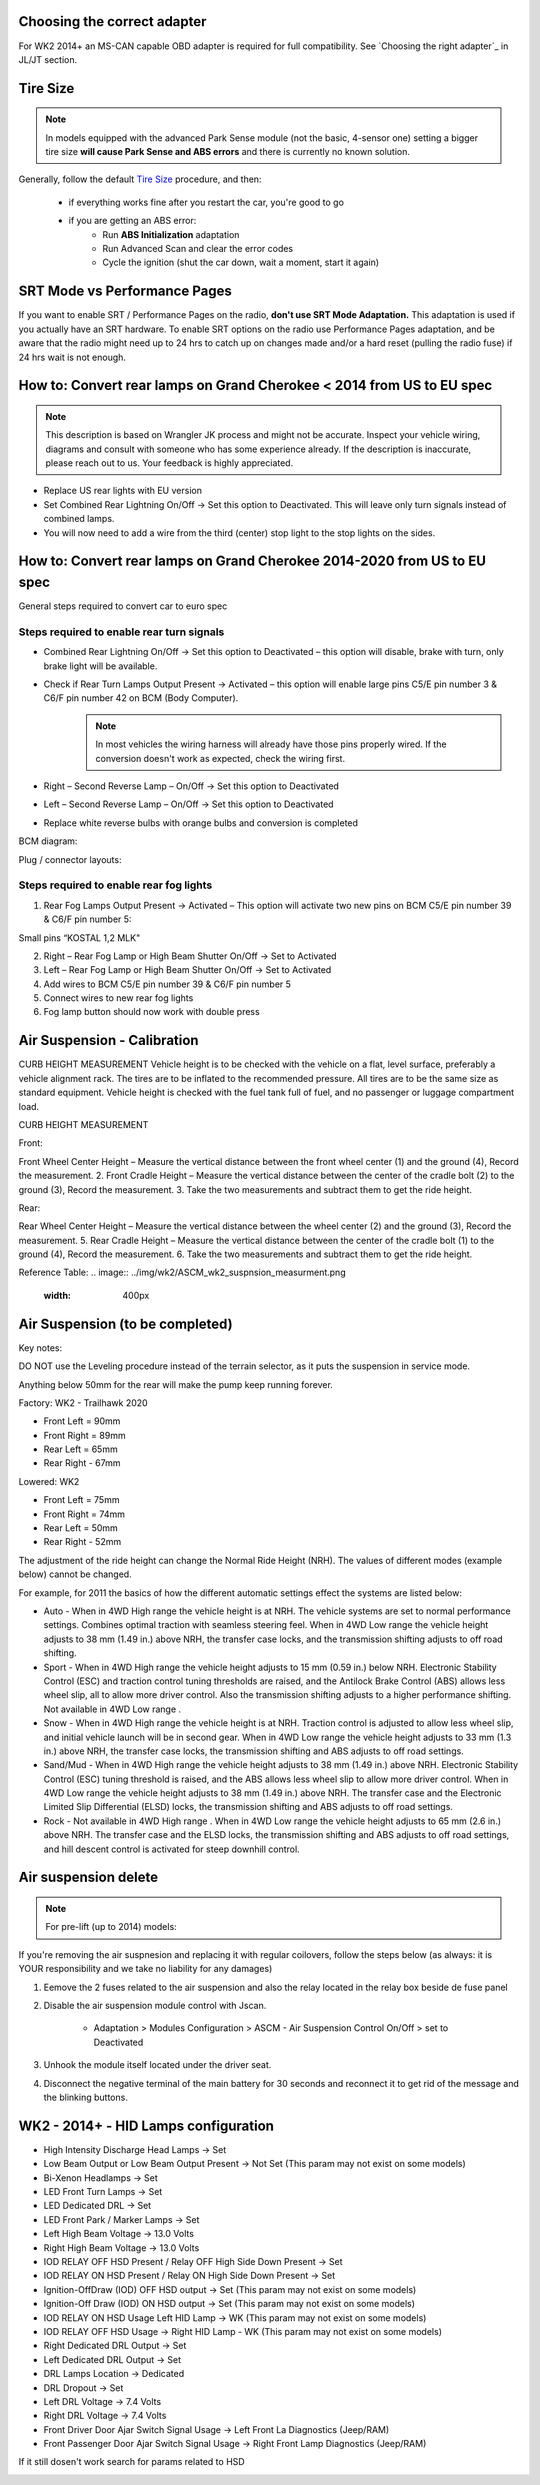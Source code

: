 Choosing the correct adapter
============================

For WK2 2014+ an MS-CAN capable OBD adapter is required for full compatibility. See `Choosing the right adapter`_ in JL/JT section.



Tire Size
=========

.. note:: In models equipped with the advanced Park Sense module (not the basic, 4-sensor one) setting a bigger tire size **will cause Park Sense and ABS errors** and there is currently no known solution.

Generally, follow the default `Tire Size`_ procedure, and then:

	- if everything works fine after you restart the car, you're good to go
	- if you are getting an ABS error:
		- Run **ABS Initialization** adaptation
		- Run Advanced Scan and clear the error codes
		- Cycle the ignition (shut the car down, wait a moment, start it again)


SRT Mode vs Performance Pages
=============================

If you want to enable SRT / Performance Pages on the radio, **don't use SRT Mode Adaptation.** This adaptation is used if you actually have an SRT hardware. To enable SRT options on the radio use Performance Pages adaptation, and be aware that the radio might need up to 24 hrs to catch up on changes made and/or a hard reset (pulling the radio fuse) if 24 hrs wait is not enough.


How to: Convert rear lamps on Grand Cherokee < 2014 from US to EU spec
======================================================================

.. note:: This description is based on Wrangler JK process and might not be accurate. Inspect your vehicle wiring, diagrams and consult with someone who has some experience already. If the description is inaccurate, please reach out to us. Your feedback is highly appreciated.

* Replace US rear lights with EU version
* Set Combined Rear Lightning On/Off -> Set this option to Deactivated.
  This will leave only turn signals instead of combined lamps.
* You will now need to add a wire from the third (center) stop light to the stop lights on the sides.


How to: Convert rear lamps on Grand Cherokee 2014-2020 from US to EU spec
=========================================================================

General steps required to convert car to euro spec

Steps required to enable rear turn signals
------------------------------------------

* Combined Rear Lightning On/Off -> Set this option to Deactivated – this option will disable, brake with turn, only brake light will be available.
* Check if Rear Turn Lamps Output Present -> Activated – this option will enable large pins C5/E pin number 3 & C6/F pin number 42 on BCM (Body Computer).
	.. note:: In most vehicles the wiring harness will already have those pins properly wired. If the conversion doesn't work as expected, check the wiring first.
* Right – Second Reverse Lamp – On/Off -> Set this option to Deactivated
* Left – Second Reverse Lamp – On/Off -> Set this option to Deactivated
* Replace white reverse bulbs with orange bulbs and conversion is completed

BCM diagram:

.. image:: ../img/wk2/BCM.png
	:width: 400px

Plug / connector layouts:

.. image:: ../img/wk2/C5.png
	:width: 200px

.. image:: ../img/wk2/C6.png
	:width: 200px

Steps required to enable rear fog lights
----------------------------------------

1) Rear Fog Lamps Output Present -> Activated – This option will activate two new pins on BCM C5/E pin number 39 & C6/F pin number 5:

Small pins “KOSTAL 1,2 MLK"
 
.. image:: ../img/wk2/SLK-12.png

2) Right – Rear Fog Lamp or High Beam Shutter On/Off -> Set to Activated
3) Left – Rear Fog Lamp or High Beam Shutter On/Off -> Set to Activated
4) Add wires to BCM C5/E pin number 39 & C6/F pin number 5
5) Connect wires to new rear fog lights
6) Fog lamp button should now work with double press

Air Suspension - Calibration
================================
CURB HEIGHT MEASUREMENT
Vehicle height is to be checked with the vehicle on a flat, level surface, preferably a vehicle alignment rack. The 
tires are to be inflated to the recommended pressure. All tires are to be the same size as standard equipment. 
Vehicle height is checked with the fuel tank full of fuel, and no passenger or luggage compartment load.

CURB HEIGHT MEASUREMENT

Front: 

Front Wheel Center Height – Measure the vertical 
distance between the front wheel center (1) and 
the ground (4), Record the measurement. 
2. Front Cradle Height – Measure the vertical 
distance between the center of the cradle bolt (2) 
to the ground (3), Record the measurement. 
3. Take the two measurements and subtract them to 
get the ride height.

.. image:: ../img/wk2/ASCM_wk2_front_suspnsion_measurment.png
	:width: 200px

Rear:

Rear Wheel Center Height – Measure the vertical 
distance between the wheel center (2) and 
the ground (3), Record the measurement. 
5. Rear Cradle Height – Measure the vertical 
distance between the center of the cradle bolt (1) 
to the ground (4), Record the measurement. 
6. Take the two measurements and subtract them to 
get the ride height. 

.. image:: ../img/wk2/ASCM_wk2_rear_suspnsion_measurment.png
	:width: 200px

Reference Table:
.. image:: ../img/wk2/ASCM_wk2_suspnsion_measurment.png
	:width: 400px

Air Suspension (to be completed)
================================

Key notes:

DO NOT use the Leveling procedure instead of the terrain selector, as it puts the suspension in service mode.

Anything below 50mm for the rear will make the pump keep running forever.

Factory: WK2 - Trailhawk 2020

* Front Left = 90mm

* Front Right = 89mm

* Rear Left = 65mm

* Rear Right - 67mm

Lowered: WK2

* Front Left = 75mm

* Front Right = 74mm

* Rear Left = 50mm

* Rear Right - 52mm

The adjustment of the ride height can change the Normal Ride Height (NRH). The values of different modes (example below) cannot be changed. 

For example, for 2011 the basics of how the different automatic settings effect the systems are listed below:

* Auto - When in 4WD High range the vehicle height is at NRH. The vehicle systems are set to normal performance settings. Combines optimal traction with seamless steering feel. When in 4WD Low range the vehicle height adjusts to 38 mm (1.49 in.) above NRH, the transfer case locks, and the transmission shifting adjusts to off road shifting.

* Sport - When in 4WD High range the vehicle height adjusts to 15 mm (0.59 in.) below NRH. Electronic Stability Control (ESC) and traction control tuning thresholds are raised, and the Antilock Brake Control (ABS) allows less wheel slip, all to allow more driver control. Also the transmission shifting adjusts to a higher performance shifting. Not available in 4WD Low range .

* Snow - When in 4WD High range the vehicle height is at NRH. Traction control is adjusted to allow less wheel slip, and initial vehicle launch will be in second gear. When in 4WD Low range the vehicle height adjusts to 33 mm (1.3 in.) above NRH, the transfer case locks, the transmission shifting and ABS adjusts to off road settings.

* Sand/Mud - When in 4WD High range the vehicle height adjusts to 38 mm (1.49 in.) above NRH. Electronic Stability Control (ESC) tuning threshold is raised, and the ABS allows less wheel slip to allow more driver control. When in 4WD Low range the vehicle height adjusts to 38 mm (1.49 in.) above NRH. The transfer case and the Electronic Limited Slip Differential (ELSD) locks, the transmission shifting and ABS adjusts to off road settings.

* Rock - Not available in 4WD High range . When in 4WD Low range the vehicle height adjusts to 65 mm (2.6 in.) above NRH. The transfer case and the ELSD locks, the transmission shifting and ABS adjusts to off road settings, and hill descent control is activated for steep downhill control.


Air suspension delete
===============================================

.. note:: For pre-lift (up to 2014) models:

If you're removing the air suspnesion and replacing it with regular coilovers, follow the steps below (as always: it is YOUR responsibility and we take no liability for any damages)

1) Eemove the 2 fuses related to the air suspension and also the relay located in the relay box beside de fuse panel
2) Disable the air suspension module control with Jscan.

	- Adaptation > Modules Configuration > ASCM - Air Suspension Control On/Off > set to Deactivated

3) Unhook the module itself located under the driver seat.
4) Disconnect the negative terminal of the main battery for 30 seconds and reconnect it to get rid of the message and the blinking buttons.


.. _Tire Size: https://jscan-docs.readthedocs.io/en/latest/general/tiresize.html


WK2 - 2014+ - HID Lamps configuration
===============================================
- High Intensity Discharge Head Lamps -> Set
- Low Beam Output or Low Beam Output Present -> Not Set (This param may not exist on some models)
- Bi-Xenon Headlamps -> Set
- LED Front Turn Lamps -> Set
- LED Dedicated DRL -> Set
- LED Front Park / Marker Lamps -> Set
- Left High Beam Voltage -> 13.0 Volts
- Right High Beam Voltage -> 13.0 Volts
- IOD RELAY OFF HSD Present / Relay OFF High Side Down Present  -> Set
- IOD RELAY ON HSD Present / Relay ON High Side Down Present -> Set

- Ignition-OffDraw (IOD) OFF HSD output -> Set (This param may not exist on some models)
- Ignition-Off Draw (IOD) ON HSD output -> Set (This param may not exist on some models)
- IOD RELAY ON HSD Usage Left HID Lamp -> WK (This param may not exist on some models)
- IOD RELAY OFF HSD Usage -> Right HID Lamp - WK (This param may not exist on some models)

- Right Dedicated DRL Output -> Set
- Left Dedicated DRL Output -> Set
- DRL Lamps Location -> Dedicated
- DRL Dropout -> Set
- Left DRL Voltage -> 7.4 Volts
- Right DRL Voltage -> 7.4 Volts
- Front Driver Door Ajar Switch Signal Usage -> Left Front La Diagnostics (Jeep/RAM)
- Front Passenger Door Ajar Switch Signal Usage -> Right Front Lamp Diagnostics (Jeep/RAM)

If it still dosen't work search for params related to HSD

.. image:: ../img/wk2/WK2_LIFT_HID.png
	:width: 200px
